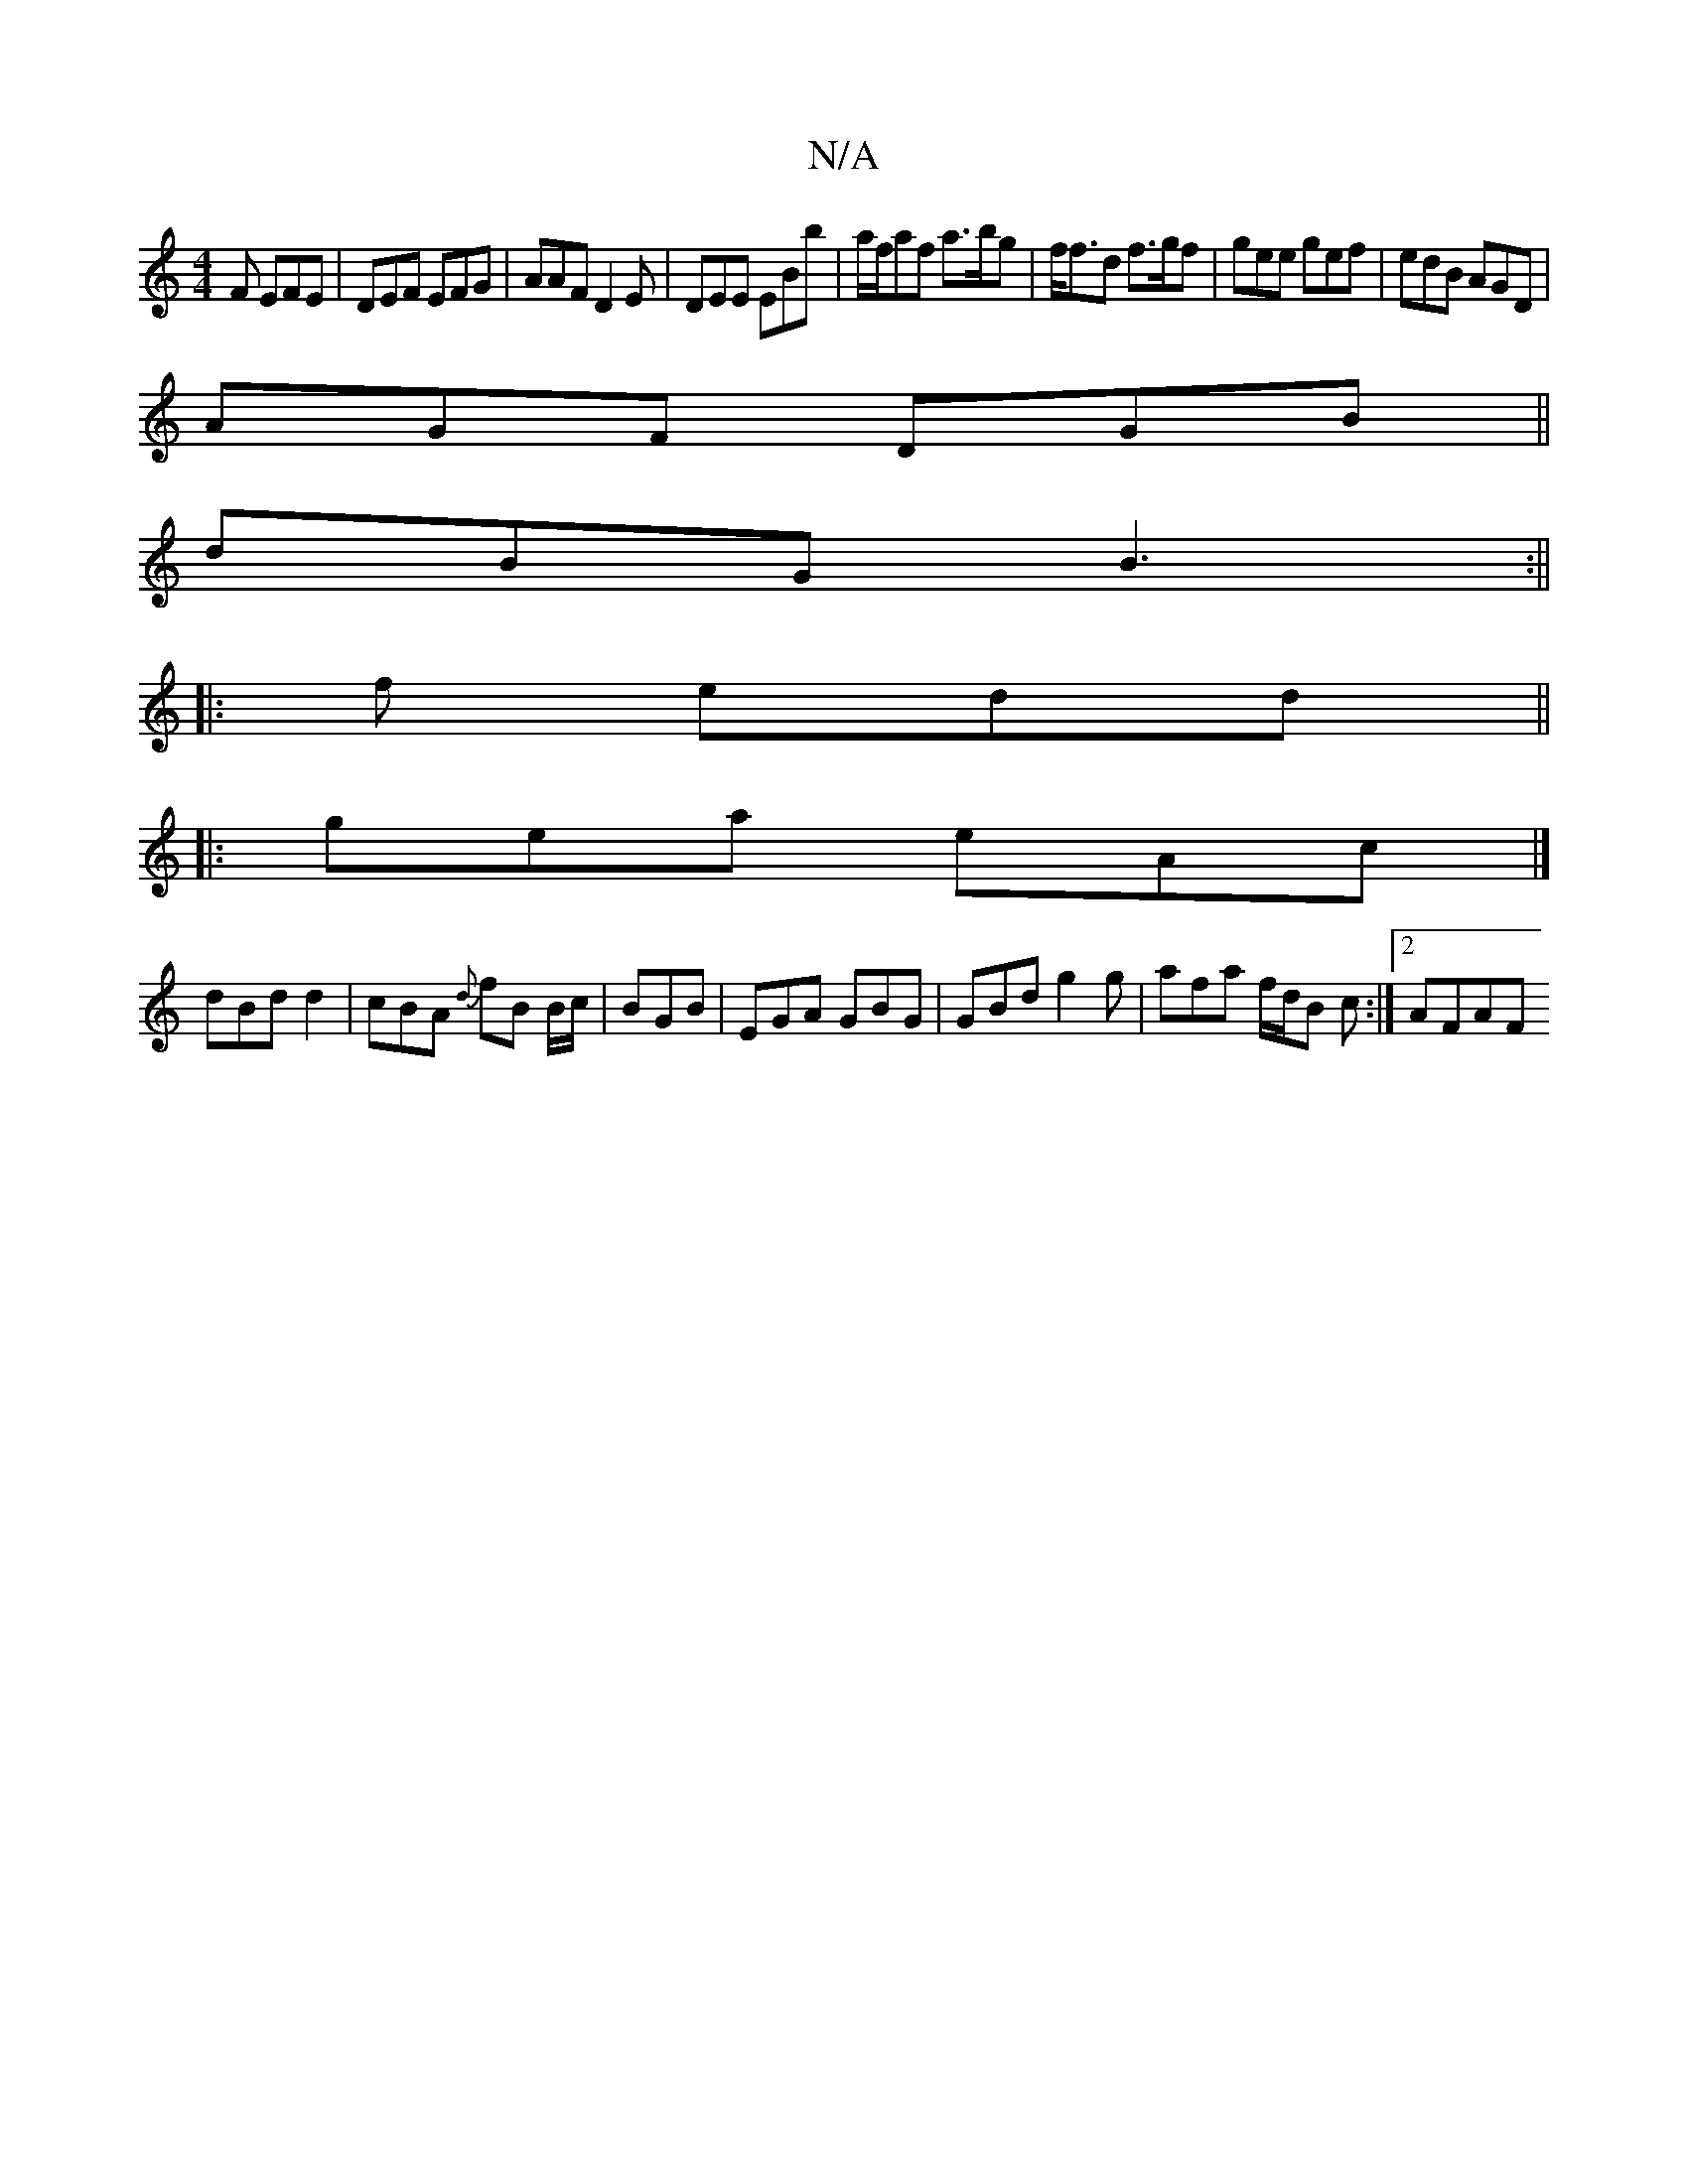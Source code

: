 X:1
T:N/A
M:4/4
R:N/A
K:Cmajor
 F EFE|DEF EFG|AAF D2 E|DEE EBb | a/f/af a>bg | f<fd f>gf | gee gef| edB AGD|
AGF DGB||
dBG B3 :||
|: '3 f edd ||
|: gea eAc |] 
dBd d2 | cBA {d}fB B/c/|BGB | EGA GBG | GBd g2 g | afa f/d/B c :|2 AFAF